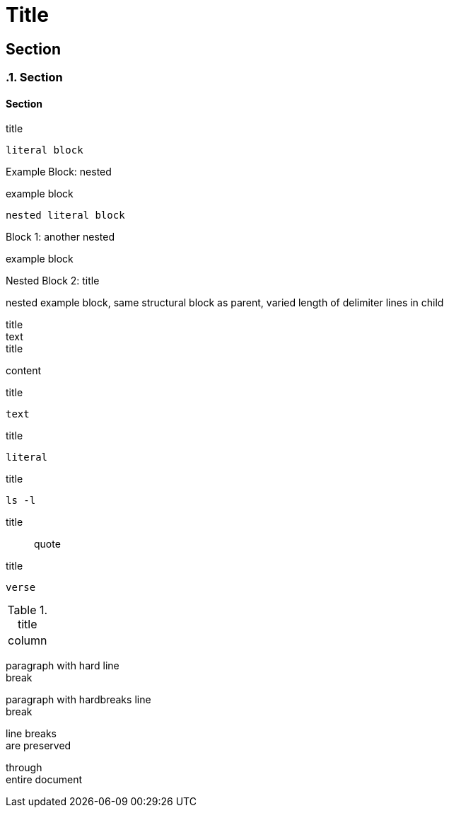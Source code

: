 //docs.asciidoctor.org.adoc
= Title

== Section

:sectnums:
=== Section
:sectnums!:

==== Section


:name-attribute: value

.title
----
literal block
----

.nested
[caption="Example Block: "]
====
example block
----
nested literal block
----
====

.another nested
[caption="Block {counter:number:1}: "]
====
example block

.title
[caption="Nested Block {counter:number:2}: "]
=====
nested example block, same structural block as parent, varied length of delimiter lines in child
=====
====

.title
[sidebar]
text

.title
****
content
****

.title
[listing]
text

////
this is a comment
////

.title
....
literal
....

.title
[source, shell]
ls -l

.title
[quote]
quote

.title
[verse]
verse

.title
[cols="1"]
|===
| column
|===

paragraph with hard line +
break

[%hardbreaks]
paragraph with hardbreaks line
break

:hardbreaks-option:
line breaks
 are preserved

through
entire document
